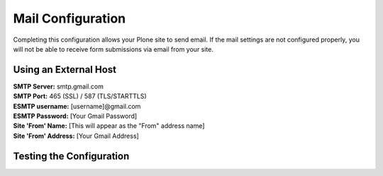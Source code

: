 Mail Configuration
==================

Completing this configuration allows your Plone site to send email. If the mail settings are not configured properly, you will not be able to receive form submissions via email from your site.

Using an External Host
----------------------

| **SMTP Server:** smtp.gmail.com
| **SMTP Port:** 465 (SSL) / 587 (TLS/STARTTLS)
| **ESMTP username:** [username]@gmail.com
| **ESMTP Password:** [Your Gmail Password]
| **Site 'From' Name:** [This will appear as the "From" address name]
| **Site 'From' Address:** [Your Gmail Address]



Testing the Configuration
-------------------------
